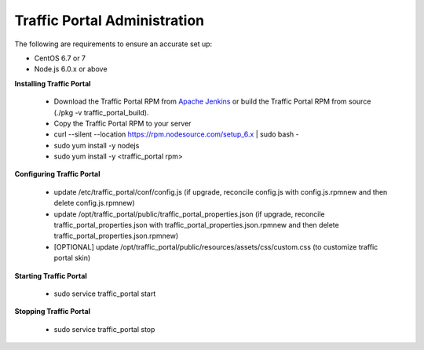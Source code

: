 ..
..
.. Licensed under the Apache License, Version 2.0 (the "License");
.. you may not use this file except in compliance with the License.
.. You may obtain a copy of the License at
..
..     http://www.apache.org/licenses/LICENSE-2.0
..
.. Unless required by applicable law or agreed to in writing, software
.. distributed under the License is distributed on an "AS IS" BASIS,
.. WITHOUT WARRANTIES OR CONDITIONS OF ANY KIND, either express or implied.
.. See the License for the specific language governing permissions and
.. limitations under the License.
..

*****************************
Traffic Portal Administration
*****************************
The following are requirements to ensure an accurate set up:

* CentOS 6.7 or 7
* Node.js 6.0.x or above

**Installing Traffic Portal**

	- Download the Traffic Portal RPM from `Apache Jenkins <https://builds.apache.org/job/trafficcontrol-master-build/>`_ or build the Traffic Portal RPM from source (./pkg -v traffic_portal_build).
	- Copy the Traffic Portal RPM to your server
	- curl --silent --location https://rpm.nodesource.com/setup_6.x | sudo bash -
	- sudo yum install -y nodejs
	- sudo yum install -y <traffic_portal rpm>

**Configuring Traffic Portal**

	- update /etc/traffic_portal/conf/config.js (if upgrade, reconcile config.js with config.js.rpmnew and then delete config.js.rpmnew)
	- update /opt/traffic_portal/public/traffic_portal_properties.json (if upgrade, reconcile traffic_portal_properties.json with traffic_portal_properties.json.rpmnew and then delete traffic_portal_properties.json.rpmnew)
	- [OPTIONAL] update /opt/traffic_portal/public/resources/assets/css/custom.css (to customize traffic portal skin)

**Starting Traffic Portal**

	- sudo service traffic_portal start

**Stopping Traffic Portal**

	- sudo service traffic_portal stop








